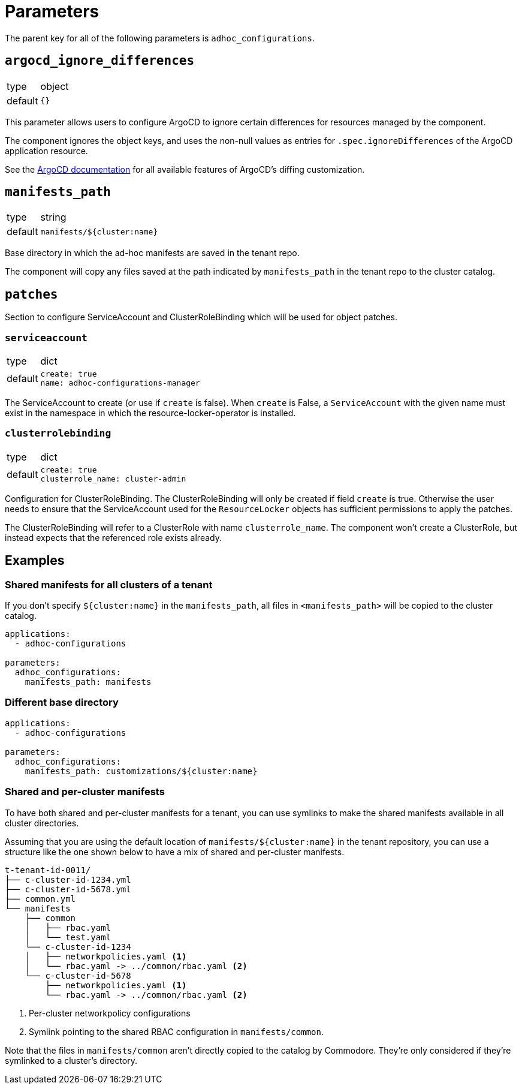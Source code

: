 = Parameters

The parent key for all of the following parameters is `adhoc_configurations`.

== `argocd_ignore_differences`

[horizontal]
type:: object
default:: `{}`

This parameter allows users to configure ArgoCD to ignore certain differences for resources managed by the component.

The component ignores the object keys, and uses the non-null values as entries for `.spec.ignoreDifferences` of the ArgoCD application resource.

See the https://argo-cd.readthedocs.io/en/stable/user-guide/diffing/#application-level-configuration[ArgoCD documentation] for all available features of ArgoCD's diffing customization.

== `manifests_path`

[horizontal]
type:: string
default:: `manifests/${cluster:name}`

Base directory in which the ad-hoc manifests are saved in the tenant repo.

The component will copy any files saved at the path indicated by `manifests_path` in the tenant repo to the cluster catalog.


== `patches`

Section to configure ServiceAccount and ClusterRoleBinding which will be used for object patches.

=== `serviceaccount`

[horizontal]
type:: dict
default::
+
[source,yaml]
----
create: true
name: adhoc-configurations-manager
----

The ServiceAccount to create (or use if `create` is false).
When `create` is False, a `ServiceAccount` with the given name must exist in the namespace in which the resource-locker-operator is installed.

=== `clusterrolebinding`

[horizontal]
type:: dict
default::
+
[source,yaml]
----
create: true
clusterrole_name: cluster-admin
----

Configuration for ClusterRoleBinding.
The ClusterRoleBinding will only be created if field `create` is true.
Otherwise the user needs to ensure that the ServiceAccount used for the `ResourceLocker` objects has sufficient permissions to apply the patches.

The ClusterRoleBinding will refer to a ClusterRole with name `clusterrole_name`.
The component won't create a ClusterRole, but instead expects that the referenced role exists already.

== Examples

=== Shared manifests for all clusters of a tenant

If you don't specify `${cluster:name}` in the `manifests_path`, all files in `<manifests_path>` will be copied to the cluster catalog.

[source,yaml]
----
applications:
  - adhoc-configurations

parameters:
  adhoc_configurations:
    manifests_path: manifests
----

=== Different base directory

[source,yaml]
----
applications:
  - adhoc-configurations

parameters:
  adhoc_configurations:
    manifests_path: customizations/${cluster:name}
----

=== Shared and per-cluster manifests

To have both shared and per-cluster manifests for a tenant, you can use symlinks to make the shared manifests available in all cluster directories.

Assuming that you are using the default location of `manifests/${cluster:name}` in the tenant repository, you can use a structure like the one shown below to have a mix of shared and per-cluster manifests.

----
t-tenant-id-0011/
├── c-cluster-id-1234.yml
├── c-cluster-id-5678.yml
├── common.yml
└── manifests
    ├── common
    │   ├── rbac.yaml
    │   └── test.yaml
    └── c-cluster-id-1234
    │   ├── networkpolicies.yaml <1>
    │   └── rbac.yaml -> ../common/rbac.yaml <2>
    └── c-cluster-id-5678
        ├── networkpolicies.yaml <1>
        └── rbac.yaml -> ../common/rbac.yaml <2>
----
<1> Per-cluster networkpolicy configurations
<2> Symlink pointing to the shared RBAC configuration in `manifests/common`.

Note that the files in `manifests/common` aren't directly copied to the catalog by Commodore.
They're only considered if they're symlinked to a cluster's directory.
